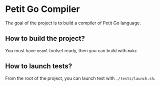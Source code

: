 * Petit Go Compiler

The goal of the project is to build a compiler of Petit Go language.


** How to build the project?

You must have ~ocaml~ toolset ready, then you can build with ~make~


** How to launch tests?

From the root of the project, you can launch test with ~./tests/launch.sh~.
